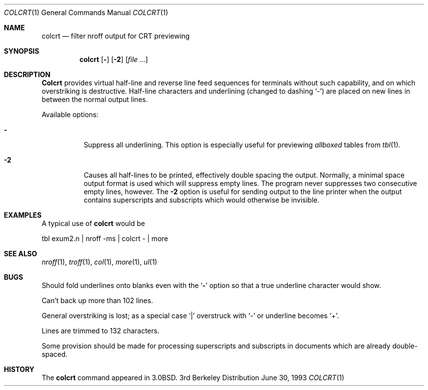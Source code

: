 .\"	$OpenBSD: src/usr.bin/colcrt/Attic/colcrt.1,v 1.2 1996/06/26 05:32:11 deraadt Exp $
.\"	$NetBSD: colcrt.1,v 1.3 1995/03/26 05:30:59 glass Exp $
.\"
.\" Copyright (c) 1980, 1990, 1993
.\"	The Regents of the University of California.  All rights reserved.
.\"
.\" Redistribution and use in source and binary forms, with or without
.\" modification, are permitted provided that the following conditions
.\" are met:
.\" 1. Redistributions of source code must retain the above copyright
.\"    notice, this list of conditions and the following disclaimer.
.\" 2. Redistributions in binary form must reproduce the above copyright
.\"    notice, this list of conditions and the following disclaimer in the
.\"    documentation and/or other materials provided with the distribution.
.\" 3. All advertising materials mentioning features or use of this software
.\"    must display the following acknowledgement:
.\"	This product includes software developed by the University of
.\"	California, Berkeley and its contributors.
.\" 4. Neither the name of the University nor the names of its contributors
.\"    may be used to endorse or promote products derived from this software
.\"    without specific prior written permission.
.\"
.\" THIS SOFTWARE IS PROVIDED BY THE REGENTS AND CONTRIBUTORS ``AS IS'' AND
.\" ANY EXPRESS OR IMPLIED WARRANTIES, INCLUDING, BUT NOT LIMITED TO, THE
.\" IMPLIED WARRANTIES OF MERCHANTABILITY AND FITNESS FOR A PARTICULAR PURPOSE
.\" ARE DISCLAIMED.  IN NO EVENT SHALL THE REGENTS OR CONTRIBUTORS BE LIABLE
.\" FOR ANY DIRECT, INDIRECT, INCIDENTAL, SPECIAL, EXEMPLARY, OR CONSEQUENTIAL
.\" DAMAGES (INCLUDING, BUT NOT LIMITED TO, PROCUREMENT OF SUBSTITUTE GOODS
.\" OR SERVICES; LOSS OF USE, DATA, OR PROFITS; OR BUSINESS INTERRUPTION)
.\" HOWEVER CAUSED AND ON ANY THEORY OF LIABILITY, WHETHER IN CONTRACT, STRICT
.\" LIABILITY, OR TORT (INCLUDING NEGLIGENCE OR OTHERWISE) ARISING IN ANY WAY
.\" OUT OF THE USE OF THIS SOFTWARE, EVEN IF ADVISED OF THE POSSIBILITY OF
.\" SUCH DAMAGE.
.\"
.\"     @(#)colcrt.1	8.1 (Berkeley) 6/30/93
.\"
.Dd June 30, 1993
.Dt COLCRT 1
.Os BSD 3
.Sh NAME
.Nm colcrt
.Nd filter nroff output for CRT previewing
.Sh SYNOPSIS
.Nm colcrt
.Op Fl
.Op Fl \&2
.Op Ar
.Sh DESCRIPTION
.Nm Colcrt
provides virtual half-line and reverse line feed sequences
for terminals without such capability, and on which overstriking
is destructive.
Half-line characters and underlining (changed to dashing `\-')
are placed on new lines in between the normal output lines.
.Pp
Available options:
.Bl -tag -width Ds
.It Fl
Suppress all underlining.
This option is especially useful for previewing
.Em allboxed
tables from
.Xr tbl 1 .
.It Fl 2
Causes all half-lines to be printed, effectively double spacing the output.
Normally, a minimal space output format is used which will suppress empty
lines.
The program never suppresses two consecutive empty lines, however.
The
.Fl 2
option is useful for sending output to the line printer when the output
contains superscripts and subscripts which would otherwise be invisible.
.El
.Sh EXAMPLES
A typical use of
.Nm colcrt
would be
.Bd -literal
tbl exum2.n \&| nroff \-ms \&| colcrt \- \&| more
.Ed
.Sh SEE ALSO
.Xr nroff 1 ,
.Xr troff 1 ,
.Xr col 1 ,
.Xr more 1 ,
.Xr ul 1
.Sh BUGS
Should fold underlines onto blanks even with the
.Ql Fl
option so that
a true underline character would show.
.Pp
Can't back up more than 102 lines.
.Pp
General overstriking is lost;
as a special case
.Ql \&|
overstruck with
.Ql \-
or underline becomes
.Ql \&+ .
.Pp
Lines are trimmed to 132 characters.
.Pp
Some provision should be made for processing superscripts and subscripts
in documents which are already double-spaced.
.Sh HISTORY
The
.Nm
command appeared in 
.Bx 3.0 .
